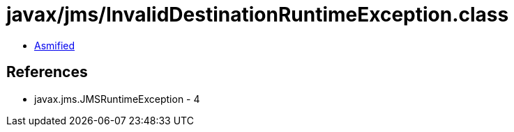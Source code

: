 = javax/jms/InvalidDestinationRuntimeException.class

 - link:InvalidDestinationRuntimeException-asmified.java[Asmified]

== References

 - javax.jms.JMSRuntimeException - 4
